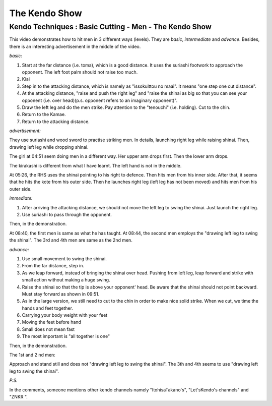 ﻿*******************
The Kendo Show
*******************

.. _kendoShow-basicCutting:

Kendo Techniques : Basic Cutting - Men - The Kendo Show
========================================================

.. raw:: html

	<iframe width="560" height="315" src="https://www.youtube.com/embed/8g7SPqeDMlM" frameborder="0" allowfullscreen></iframe>


This video demonstrates how to hit men in 3 different ways (levels).
They are *basic*, *intermediate* and *advance*.
Besides, there is an interesting advertisement in the middle of the video.

*basic:*

1. Start at the far distance (i.e. toma), which is a good distance. It uses the suriashi footwork to approach the opponent. The left foot palm should not raise too much.

2. Kiai

3. Step in to the attacking distance, which is namely as "issokuittou no maai". It means "one step one cut distance".

4. At the attacking distance, "raise and push the right leg" and "raise the shinai as big so that you can see your opponent (i.e. over head)(p.s. opponent refers to an imaginary opponent)".

5. Draw the left leg and do the men strike. Pay attention to the "tenouchi" (i.e. holding). Cut to the chin.

6. Return to the Kamae.

7. Return to the attacking distance.

*advertisement:*

They use suriashi and wood sword to practise striking men.
In details, launching right leg while raising shinai.
Then, drawing left leg while dropping shinai.

The girl at 04:51 seem doing men in a different way. Her upper arm drops first. Then the lower arm drops.

The kirakashi is different from what I have learnt. The left hand is not in the middle.

At 05:26, the RHS uses the shinai pointing to his right to defence.
Then hits men from his inner side.
After that, it seems that he hits the kote from his outer side.
Then he launches right leg (left leg has not been moved) and hits men from his outer side.

*immediate:*

1. After arriving the attacking distance, we should not move the left leg to swing the shinai. Just launch the right leg.

2. Use suriashi to pass through the opponent.

Then, in the demonstration.

At 08:40, the first men is same as what he has taught.
At 08:44, the second men employs the "drawing left leg to swing the shinai".
The 3rd and 4th men are same as the 2nd men.

*advance:*

1. Use small movement to swing the shinai.

2. From the far distance, step in.

3. As we leap forward, instead of bringing the shinai over head. Pushing from left leg, leap forward and strike with small action without making a huge swing.

4. Raise the shinai so that the tip is above your opponent' head. Be aware that the shinai should not point backward. Must stay forward as shown in 09:51.

5. As in the large version, we still need to cut to the chin in order to make nice solid strike. When we cut, we time the hands and feet together.

6. Carrying your body weight with your feet

7. Moving the feet before hand

8. Small does not mean fast

9. The most important is "all together is one"

Then, in the demonstration.

The 1st and 2 nd men:

Approach and stand still and does not "drawing left leg to swing the shinai".
The 3th and 4th seems to use  "drawing left leg to swing the shinai".

*P.S.*

In the comments, someone mentions other kendo channels namely "ItohisaTakano's", "Let'sKendo's channels" and "ZNKR 
".